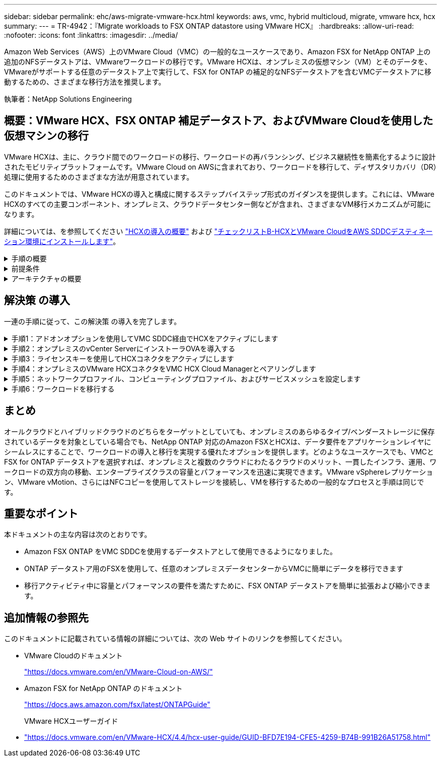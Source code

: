 ---
sidebar: sidebar 
permalink: ehc/aws-migrate-vmware-hcx.html 
keywords: aws, vmc, hybrid multicloud, migrate, vmware hcx, hcx 
summary:  
---
= TR-4942：『Migrate workloads to FSX ONTAP datastore using VMware HCX』
:hardbreaks:
:allow-uri-read: 
:nofooter: 
:icons: font
:linkattrs: 
:imagesdir: ../media/


[role="lead"]
Amazon Web Services（AWS）上のVMware Cloud（VMC）の一般的なユースケースであり、Amazon FSX for NetApp ONTAP 上の追加のNFSデータストアは、VMwareワークロードの移行です。VMware HCXは、オンプレミスの仮想マシン（VM）とそのデータを、VMwareがサポートする任意のデータストア上で実行して、FSX for ONTAP の補足的なNFSデータストアを含むVMCデータストアに移動するための、さまざまな移行方法を推奨します。

執筆者：NetApp Solutions Engineering



== 概要：VMware HCX、FSX ONTAP 補足データストア、およびVMware Cloudを使用した仮想マシンの移行

VMware HCXは、主に、クラウド間でのワークロードの移行、ワークロードの再バランシング、ビジネス継続性を簡素化するように設計されたモビリティプラットフォームです。VMware Cloud on AWSに含まれており、ワークロードを移行して、ディザスタリカバリ（DR）処理に使用するためのさまざまな方法が用意されています。

このドキュメントでは、VMware HCXの導入と構成に関するステップバイステップ形式のガイダンスを提供します。これには、VMware HCXのすべての主要コンポーネント、オンプレミス、クラウドデータセンター側などが含まれ、さまざまなVM移行メカニズムが可能になります。

詳細については、を参照してください https://docs.vmware.com/en/VMware-HCX/4.4/hcx-getting-started/GUID-DE0AD0AE-A6A6-4769-96ED-4D200F739A68.html["HCXの導入の概要"^] および https://docs.vmware.com/en/VMware-HCX/4.4/hcx-getting-started/GUID-70F9C40C-804C-4FC8-9FBD-77F9B2FA77CA.html["チェックリストB-HCXとVMware CloudをAWS SDDCデスティネーション環境にインストールします"^]。

.手順の概要
[%collapsible]
====
VMware HCXのインストールと構成の手順の概要を次に示します。

. VMwareクラウド サービス コンソールを使用して、VMC Software-Defined Data Center（SDDC）のHCXをアクティブにします。
. HCX Connector OVAインストーラをオンプレミスのvCenter Serverにダウンロードして導入します。
. ライセンスキーを使用してHCXをアクティブにします。
. オンプレミスのVMware HCX ConnectorとVMC HCX Cloud Managerをペアリングします。
. ネットワークプロファイル、コンピューティングプロファイル、およびサービスメッシュを設定します。
. （任意）ネットワーク拡張を実行してネットワークを拡張し、再IP化を回避します。
. アプライアンスのステータスを検証し、移行が可能であることを確認します。
. VMワークロードを移行する。


====
.前提条件
[%collapsible]
====
作業を開始する前に、次の前提条件が満たされていることを確認してください。詳細については、を参照してください https://docs.vmware.com/en/VMware-HCX/4.4/hcx-user-guide/GUID-A631101E-8564-4173-8442-1D294B731CEB.html["HCXインストールの準備中"^]。接続性を含む前提条件を満たした後、VMCのVMware HCXコンソールからライセンスキーを生成して、HCXを構成してアクティブ化します。HCXがアクティブ化されると、vCenter Plug-inが展開され、管理にvCenterコンソールを使用してアクセスできるようになります。

HCXのアクティベーションと展開を行う前に、次のインストール手順を完了する必要があります。

. 既存のVMC SDDCを使用するか、次の手順で新しいSDDCを作成します link:aws-setup.html["ネットアップのリンク"^] またはこれ https://docs.vmware.com/en/VMware-Cloud-on-AWS/services/com.vmware.vmc-aws.getting-started/GUID-EF198D55-03E3-44D1-AC48-6E2ABA31FF02.html["VMwareへのリンク"^]。
. オンプレミスのvCenter環境からVMC SDDCへのネットワークパスで、vMotionを使用したVMの移行がサポートされている必要があります。
. 必要なを確認します https://docs.vmware.com/en/VMware-HCX/4.4/hcx-user-guide/GUID-A631101E-8564-4173-8442-1D294B731CEB.html["ファイアウォールルールとポート"^] オンプレミスのvCenter ServerとSDDC vCenter間のvMotionトラフィックに許可されます。
. ONTAP NFSボリュームのFSXは、VMC SDDCに補助的なデータストアとしてマウントする必要があります。  NFSデータストアを適切なクラスタに接続するには、以下の手順を実行します link:aws-native-overview.html["ネットアップのリンク"^] またはこれ https://docs.vmware.com/en/VMware-Cloud-on-AWS/services/com.vmware.vmc-aws-operations/GUID-D55294A3-7C40-4AD8-80AA-B33A25769CCA.html["VMwareへのリンク"^]。


====
.アーキテクチャの概要
[%collapsible]
====
テスト目的では、この検証に使用したオンプレミスのラボ環境をサイト間VPNを介してAWS VPCに接続しました。これにより、オンプレミスでAWSに接続し、さらに外部の中継ゲートウェイ経由でVMwareクラウドSDDCに接続できるようになりました。HCx移行およびネットワーク拡張トラフィックは、オンプレミスとVMwareクラウドのデスティネーションSDDC間でインターネットを介して送信されます。このアーキテクチャは、Direct Connectプライベート仮想インターフェイスを使用するように変更できます。

次の図は、アーキテクチャの概要を示しています。

image::fsx-hcx-image1.png[FSx HCxイメージ1]

====


== 解決策 の導入

一連の手順に従って、この解決策 の導入を完了します。

.手順1：アドオンオプションを使用してVMC SDDC経由でHCXをアクティブにします
[%collapsible]
====
インストールを実行するには、次の手順を実行します。

. でVMCコンソールにログインします https://vmc.vmware.com/home["vmc.vmware.com"^] Inventoryにアクセスします。
. 適切なSDDCを選択し、アドオンにアクセスするには、[SDDCで詳細を表示]をクリックして、[Add ONS]タブを選択します。
. Activate for VMware HCXをクリックします。
+

NOTE: この手順の完了には最大25分かかります。

+
image::fsx-hcx-image2.png[FSx HCxイメージ2]

. 導入が完了したら、HCX Managerとそれに関連するプラグインがvCenterコンソールで使用可能であることを確認して、導入を検証します。
. 適切な管理ゲートウェイファイアウォールを作成して、HCX Cloud Managerへのアクセスに必要なポートを開きます。HCX Cloud ManagerはHCX操作に対応しています。


====
.手順2：オンプレミスのvCenter ServerにインストーラOVAを導入する
[%collapsible]
====
オンプレミスコネクタがVMCのHCXマネージャと通信するためには、適切なファイアウォールポートがオンプレミス環境で開いていることを確認します。

. VMCコンソールからHCXダッシュボードに移動し、管理に移動して、システム更新タブを選択します。HCX Connector OVAイメージのRequest a Download Linkをクリックします。
. HCXコネクタをダウンロードした状態で、OVAをオンプレミスのvCenter Serverに導入します。vSphere Clusterを右クリックし、Deploy OVF Templateオプションを選択します。
+
image::fsx-hcx-image5.png[FSx HCxイメージ5]

. Deploy OVF Templateウィザードで必要な情報を入力し、NextをクリックしてからFinishをクリックして、VMware HCX Connector OVAを導入します。
. 仮想アプライアンスの電源を手動でオンにします。詳しい手順については、を参照してください https://docs.vmware.com/en/VMware-HCX/services/user-guide/GUID-BFD7E194-CFE5-4259-B74B-991B26A51758.html["VMware HCXユーザーガイド"^]。


====
.手順3：ライセンスキーを使用してHCXコネクタをアクティブにします
[%collapsible]
====
VMware HCX Connector OVAをオンプレミスに導入してアプライアンスを起動したら、次の手順を実行してHCX Connectorをアクティブにします。VMCのVMware HCXコンソールからライセンスキーを生成し、VMware HCX Connectorのセットアップ中にライセンスを入力します。

. VMware Cloud Consoleで、Inventory（インベントリ）に移動し、SDDCを選択してView Details（詳細の表示）をクリックします。アドオンタブのVMware HCXタイルで、HCXを開くをクリックします。
. Activation Keysタブで、Create Activation Keyをクリックします。システムタイプをHCXコネクタとして選択し、確認をクリックしてキーを生成します。アクティベーションキーをコピーします。
+
image::fsx-hcx-image7.png[FSx HCxイメージ7]

+

NOTE: オンプレミスに配置されたHCXコネクタごとに、個別のキーが必要です。

. オンプレミスのVMware HCX Connectorにログインします `"https://hcxconnectorIP:9443"` 管理者のクレデンシャルを使用
+

NOTE: OVAの導入時に定義されたパスワードを使用します。

. [ライセンス交付（Licensing）]セクションで、手順2からコピーしたアクティベーションキーを入力し、[有効化（Activate）]をクリックします。
+

NOTE: 有効化を正常に完了するには、オンプレミスHCXコネクタにインターネットアクセスが必要です。

. データセンターの場所で、VMware HCX Managerをオンプレミスにインストールする場所を指定します。Continue をクリックします。 .
. [システム名]で名前を更新し、[続行]をクリックします。
. [はい]を選択してから、[続行]
. [vCenterの接続]で、IPアドレスまたは完全修飾ドメイン名（FQDN）とvCenter Serverの資格情報を入力し、[続行]をクリックします。
+

NOTE: あとで通信の問題が発生しないようにFQDNを使用してください。

. Configure SSO/PSC（SSO/PSCの設定）で、Platform Services ControllerのFQDNまたはIPアドレスを入力し、Continue（続行）をクリックします。
+

NOTE: vCenter ServerのIPアドレスまたはFQDNを入力します。

. 情報が正しく入力されていることを確認し、[再起動]をクリックします。
. 完了すると、vCenter Serverは緑で表示されます。vCenter ServerとSSOの両方で、前のページと同じ設定パラメータを指定する必要があります。
+

NOTE: この処理には10~20分かかります。また、プラグインをvCenter Serverに追加することもできます。



image::fsx-hcx-image8.png[FSx HCxイメージ8]

====
.手順4：オンプレミスのVMware HCXコネクタをVMC HCX Cloud Managerとペアリングします
[%collapsible]
====
. オンプレミスのvCenter ServerとVMC SDDCの間にサイトペアを作成するには、オンプレミスのvCenter Serverにログインして、HCX vSphere Web Clientプラグインにアクセスします。
+
image::fsx-hcx-image9.png[FSx HCxイメージ9]

. [インフラストラクチャ]で、[サイトペアリングの追加]をクリックします。リモートサイトを認証するには、VMC HCX Cloud ManagerのURLまたはIPアドレス、およびCloudAdminロールのクレデンシャルを入力します。
+
image::fsx-hcx-image10.png[FSx HCxイメージ10]

+

NOTE: HCx情報は、SDDC Settingsページから取得できます。

+
image::fsx-hcx-image11.png[FSx HCxイメージ11]

+
image::fsx-hcx-image12.png[FSx HCxイメージ12]

. サイトのペアリングを開始するには、[接続]をクリックします。
+

NOTE: VMware HCX Connectorは、ポート443経由でHCX Cloud Manager IPと通信できる必要があります。

. ペアリングが作成されると、新しく構成されたサイトペアリングがHCXダッシュボードで使用できるようになります。


====
.手順5：ネットワークプロファイル、コンピューティングプロファイル、およびサービスメッシュを設定します
[%collapsible]
====
VMware HCX Interconnect（HCX-IX）アプライアンスは、インターネットを介したセキュアなトンネル機能と、レプリケーションおよびvMotionベースの機能を実現するターゲットサイトへのプライベート接続を提供します。インターコネクトは、暗号化、トラフィックエンジニアリング、SD-WANを提供します。HCI IX Interconnect Applianceを作成するには、次の手順を実行します。

. インフラストラクチャー（Infrastructure）で、相互接続（Interconnect）>マルチサイトサービスメッシュ（Multi-Site Service Mesh）>プロファイル計算（Compute Profiles）>コンピュートプロファイルの作成（Create Compute Profile
+

NOTE: コンピューティングプロファイルには、インターコネクト仮想アプライアンスの導入に必要なコンピューティング、ストレージ、およびネットワーク導入のパラメータが含まれています。また、VMwareデータセンターのどの部分にHCXサービスからアクセスできるかを指定します。

+
手順の詳細については、を参照してください https://docs.vmware.com/en/VMware-HCX/4.4/hcx-user-guide/GUID-BBAC979E-8899-45AD-9E01-98A132CE146E.html["計算プロファイルの作成"^]。

+
image::fsx-hcx-image13.png[FSx HCxイメージ13]

. コンピューティングプロファイルを作成したら、Multi-Site Service Mesh > Network Profiles > Create Network Profileを選択して、ネットワークプロファイルを作成します。
. ネットワークプロファイルは、HCXが仮想アプライアンスに使用するIPアドレスとネットワークの範囲を定義します。
+

NOTE: これには2つ以上のIPアドレスが必要です。これらのIPアドレスは、管理ネットワークから仮想アプライアンスに割り当てられます。

+
image::fsx-hcx-image14.png[FSx HCxイメージ14]

+
手順の詳細については、を参照してください https://docs.vmware.com/en/VMware-HCX/4.4/hcx-user-guide/GUID-184FCA54-D0CB-4931-B0E8-A81CD6120C52.html["ネットワークプロファイルの作成"^]。

+

NOTE: インターネット経由でSD-WANに接続する場合は、[ネットワークとセキュリティ]セクションでパブリックIPを予約する必要があります。

. サービスメッシュを作成するには、InterconnectオプションのService Meshタブを選択し、オンプレミスサイトとVMC SDDCサイトを選択します。
+
サービスメッシュによって、ローカルとリモートのコンピューティングプロファイルとネットワークプロファイルのペアが確立されます。

+
image::fsx-hcx-image15.png[FSx HCxイメージ15]

+

NOTE: このプロセスの一部では、ソースサイトとターゲットサイトの両方で自動的に構成されるHCXアプライアンスを展開し、セキュアなトランスポートファブリックを作成します。

. ソースとリモートのコンピューティングプロファイルを選択し、Continue（続行）をクリックします。
+
image::fsx-hcx-image16.png[FSx HCxイメージ16]

. アクティブにするサービスを選択し、[続行]をクリックします。
+
image::fsx-hcx-image17.png[FSx HCxイメージ17]

+

NOTE: Replication Assisted vMotion Migration、SRM Integration、およびOS Assisted Migrationには、HCX Enterpriseライセンスが必要です。

. サービスメッシュの名前を作成し、完了をクリックして作成プロセスを開始します。導入が完了するまでに約30分かかります。サービスメッシュを設定したら、ワークロードVMの移行に必要な仮想インフラとネットワークを作成します。
+
image::fsx-hcx-image18.png[FSx HCxイメージ18]



====
.手順6：ワークロードを移行する
[%collapsible]
====
HCxは、オンプレミスやVMC SDDCなど、2つ以上の異なる環境間で双方向の移行サービスを提供します。HCXバルク移行、HCX vMotion、HCXコールド移行、HCX Replication Assisted vMotion（HCX Enterprise Editionで利用可能）、HCX OS Assisted Migration（HCX Enterprise Editionで利用可能）などのさまざまな移行テクノロジーを使用して、HCXでアクティブ化されたサイトとの間でアプリケーションワークロードを移行できます。

使用可能なHCX移行テクノロジの詳細については、を参照してください https://docs.vmware.com/en/VMware-HCX/4.4/hcx-user-guide/GUID-8A31731C-AA28-4714-9C23-D9E924DBB666.html["VMware HCXの移行タイプ"^]

HCX-IXアプライアンスは、Mobility Agentサービスを使用して、vMotion、コールド、およびReplication Assisted vMotion（RAV）の移行を実行します。


NOTE: HCX-IXアプライアンスは、Mobility AgentサービスをvCenter Serverのホストオブジェクトとして追加します。このオブジェクトに表示されるプロセッサ、メモリ、ストレージ、およびネットワークのリソースは、IXアプライアンスをホストする物理ハイパーバイザーでの実際の消費量を表していません。

image::fsx-hcx-image19.png[FSx HCxイメージ19]

.VMware HCX vMotion
[%collapsible]
=====
このセクションでは、HCX vMotionメカニズムについて説明します。この移行テクノロジは、VMware vMotionプロトコルを使用してVMをVMC SDDCに移行します。vMotion移行オプションは、一度に1つのVMのVM状態を移行するために使用します。このマイグレーション方式では、サービスは中断されません。


NOTE: IPアドレスを変更せずにVMを移行するには、ネットワーク拡張を設定する必要があります（VMが接続されているポートグループの場合）。

. オンプレミスのvSphereクライアントから、Inventoryに移動し、移行するVMを右クリックして、HCX Actions > Migrate to HCX Target Siteを選択します。
+
image::fsx-hcx-image20.png[FSx HCxイメージ20]

. 仮想マシンの移行ウィザードで、リモートサイト接続（ターゲットVMC SDDC）を選択します。
+
image::fsx-hcx-image21.png[FSx HCxイメージ21]

. グループ名を追加し、[転送と配置]の下で必須フィールド(クラスタ、ストレージ、および宛先ネットワーク)を更新し、[検証]をクリックします。
+
image::fsx-hcx-image22.png[FSx HCxイメージ22]

. 検証チェックが完了したら、Goをクリックして移行を開始します。
+

NOTE: vMotionによる転送では、VMのアクティブメモリ、実行状態、IPアドレス、およびMACアドレスがキャプチャされます。HCX vMotionの要件と制限の詳細については、を参照してください https://docs.vmware.com/en/VMware-HCX/4.1/hcx-user-guide/GUID-517866F6-AF06-4EFC-8FAE-DA067418D584.html["VMware HCX vMotionとコールドマイグレーションについて理解する"^]。

. VMotionの進捗状況と完了は'HCX＞Migrationダッシュボードから監視できます
+
image::fsx-hcx-image23.png[FSx HCxイメージ23]



=====
.VMware Replication Assisted vMotionの場合
[%collapsible]
=====
VMwareのドキュメントに気づいたように、VMware HCX Replication Assisted vMotion（RAV）は、バルク移行とvMotionのメリットを組み合わせています。一括移行では、vSphere Replicationを使用して複数のVMが同時に移行されます。これは、スイッチオーバー中にVMがリブートされるためです。HCx vMotionはダウンタイムなしで移行を行いますが、レプリケーショングループで一度に1つのVMが順次実行されます。RAVは、VMを並行して複製し、スイッチオーバーウィンドウまで同期させます。スイッチオーバープロセスでは、VMを停止することなく一度に1つずつ移行します。

次のスクリーンショットは、マイグレーションプロファイルをReplication Assisted vMotionとして示しています。

image::fsx-hcx-image24.png[FSx HCxイメージ24]

レプリケーションの所要時間は、少数のVMのvMotionよりも長くなる可能性があります。RAVでは、差分のみを同期し、メモリの内容を含めます。以下はマイグレーションステータスのスクリーンショットです。マイグレーションの開始時刻がVMごとに異なり、終了時刻も表示されます。

image::fsx-hcx-image25.png[FSx HCxイメージ25]

=====
HCXマイグレーションオプションと、HCXを使用してオンプレミスからAWS上のVMware Cloudにワークロードを移行する方法については、を参照してください追加情報 https://docs.vmware.com/en/VMware-HCX/4.4/hcx-user-guide/GUID-14D48C15-3D75-485B-850F-C5FCB96B5637.html["VMware HCXユーザーガイド"^]。


NOTE: VMware HCX vMotionには、100 Mbps以上のスループット機能が必要です。


NOTE: ONTAP データストア用のターゲットVMC FSXには、移行に対応できる十分なスペースが必要です。

====


== まとめ

オールクラウドとハイブリッドクラウドのどちらをターゲットとしていても、オンプレミスのあらゆるタイプ/ベンダーストレージに保存されているデータを対象としている場合でも、NetApp ONTAP 対応のAmazon FSXとHCXは、データ要件をアプリケーションレイヤにシームレスにすることで、ワークロードの導入と移行を実現する優れたオプションを提供します。どのようなユースケースでも、VMCとFSX for ONTAP データストアを選択すれば、オンプレミスと複数のクラウドにわたるクラウドのメリット、一貫したインフラ、運用、ワークロードの双方向の移動、エンタープライズクラスの容量とパフォーマンスを迅速に実現できます。VMware vSphereレプリケーション、VMware vMotion、さらにはNFCコピーを使用してストレージを接続し、VMを移行するための一般的なプロセスと手順は同じです。



== 重要なポイント

本ドキュメントの主な内容は次のとおりです。

* Amazon FSX ONTAP をVMC SDDCを使用するデータストアとして使用できるようになりました。
* ONTAP データストア用のFSXを使用して、任意のオンプレミスデータセンターからVMCに簡単にデータを移行できます
* 移行アクティビティ中に容量とパフォーマンスの要件を満たすために、FSX ONTAP データストアを簡単に拡張および縮小できます。




== 追加情報の参照先

このドキュメントに記載されている情報の詳細については、次の Web サイトのリンクを参照してください。

* VMware Cloudのドキュメント
+
https://docs.vmware.com/en/VMware-Cloud-on-AWS/["https://docs.vmware.com/en/VMware-Cloud-on-AWS/"^]

* Amazon FSX for NetApp ONTAP のドキュメント
+
https://docs.aws.amazon.com/fsx/latest/ONTAPGuide["https://docs.aws.amazon.com/fsx/latest/ONTAPGuide"^]

+
VMware HCXユーザーガイド

* https://docs.vmware.com/en/VMware-HCX/4.4/hcx-user-guide/GUID-BFD7E194-CFE5-4259-B74B-991B26A51758.html["https://docs.vmware.com/en/VMware-HCX/4.4/hcx-user-guide/GUID-BFD7E194-CFE5-4259-B74B-991B26A51758.html"^]

